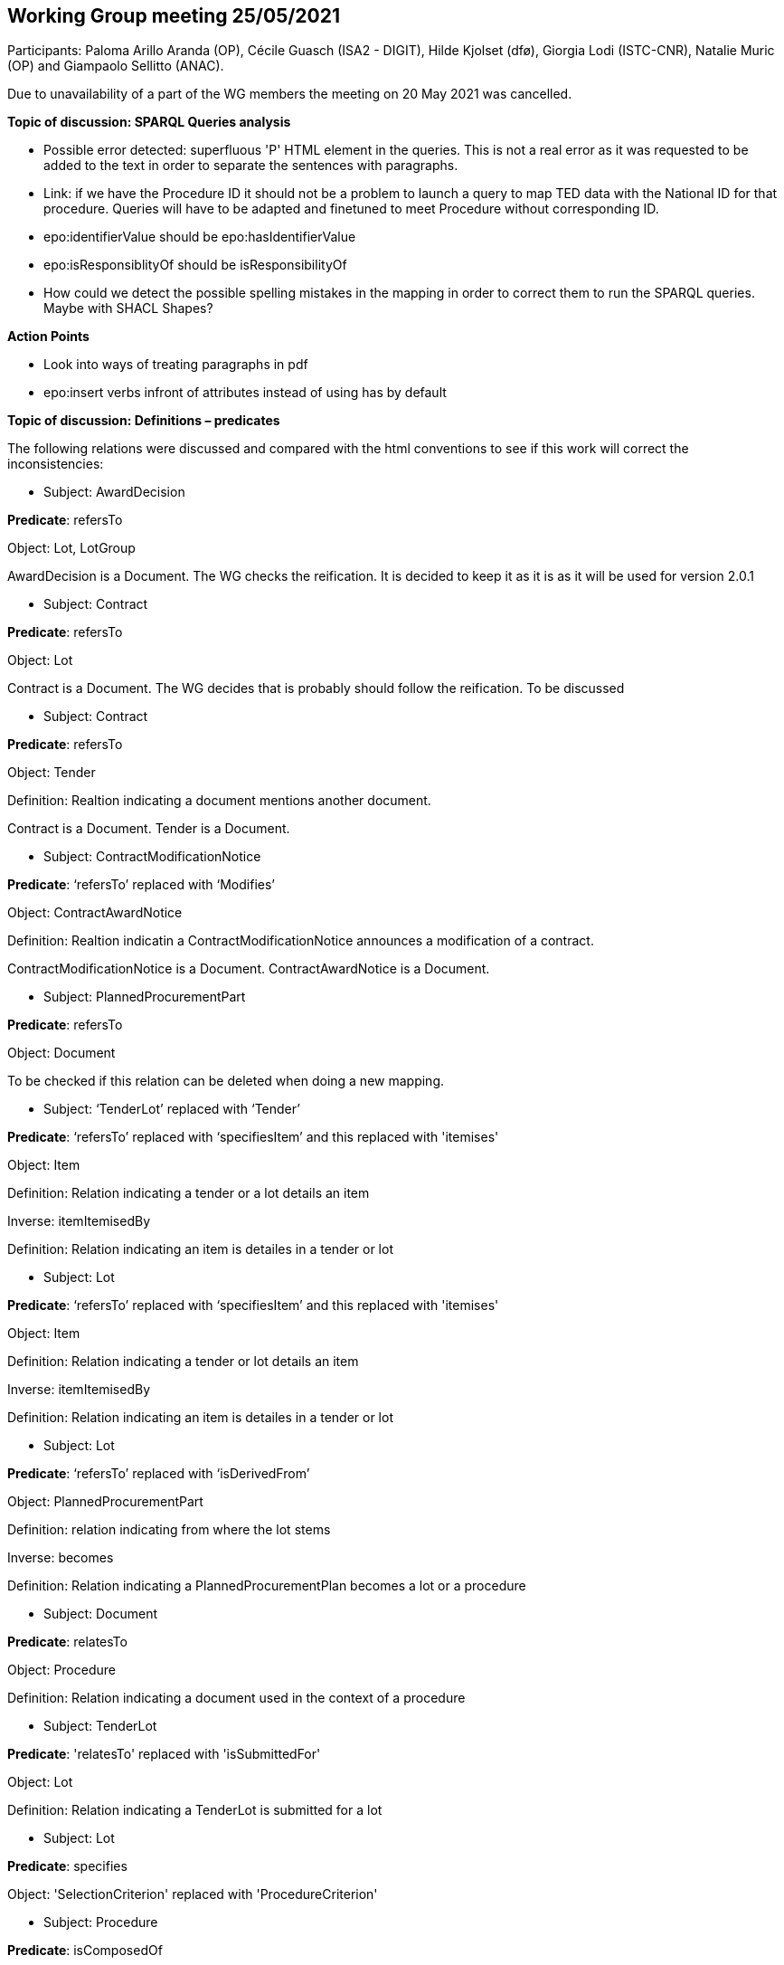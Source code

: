 == Working Group meeting 25/05/2021

Participants: Paloma Arillo Aranda (OP), Cécile Guasch (ISA2 - DIGIT), Hilde Kjolset (dfø), Giorgia Lodi (ISTC-CNR), Natalie Muric (OP) and Giampaolo Sellitto (ANAC).

Due to unavailability of a part of the WG members the meeting on 20 May 2021 was cancelled.


**Topic of discussion: SPARQL Queries analysis**

* Possible error detected: superfluous 'P' HTML element in the queries. This is not a real error as it was requested to be added to the text in order to separate the sentences with paragraphs.

* Link: if we have the Procedure ID it should not be a problem to launch a query to map TED data with the National ID for that procedure. Queries will have to be adapted and finetuned to meet Procedure without corresponding ID.

* epo:identifierValue should be epo:hasIdentifierValue

* epo:isResponsiblityOf should be isResponsibilityOf

* How could we detect the possible spelling mistakes in the mapping in order to correct them to run the SPARQL queries. Maybe with SHACL Shapes?

**Action Points**

* Look into ways of treating paragraphs in pdf
* epo:insert verbs infront of attributes instead of using has by default


**Topic of discussion: Definitions – predicates**

The following relations were discussed and compared with the html conventions to see if this work will correct the inconsistencies:

* Subject: AwardDecision

**Predicate**: refersTo

Object: Lot, LotGroup

AwardDecision is a Document. The WG checks the reification. It is decided to keep it as it is as it will be used for version 2.0.1

* Subject: Contract

**Predicate**: refersTo

Object: Lot

Contract is a Document. The WG decides that is probably should follow the reification. To be discussed

* Subject: Contract

**Predicate**: refersTo

Object: Tender

Definition: Realtion indicating a document mentions another document.

Contract is a Document. Tender is a Document.

* Subject: ContractModificationNotice

**Predicate**: ‘refersTo’ replaced with ‘Modifies’

Object: ContractAwardNotice

Definition: Realtion indicatin a ContractModificationNotice announces a modification of a contract.

ContractModificationNotice is a Document. ContractAwardNotice is a Document.

* Subject: PlannedProcurementPart

**Predicate**: refersTo

Object: Document

To be checked if this relation can be deleted when doing a new mapping.

* Subject: ‘TenderLot’ replaced with ‘Tender’

**Predicate**: ‘refersTo’ replaced with ‘specifiesItem’ and this replaced with 'itemises'

Object: Item

Definition: Relation indicating a tender or a lot details an item

Inverse: itemItemisedBy

Definition: Relation indicating an item is detailes in a tender or lot

* Subject: Lot

**Predicate**: ‘refersTo’ replaced with ‘specifiesItem’ and this replaced with 'itemises'

Object: Item

Definition: Relation indicating a tender or lot details an item

Inverse: itemItemisedBy

Definition: Relation indicating an item is detailes in a tender or lot

* Subject: Lot

**Predicate**: ‘refersTo’ replaced with ‘isDerivedFrom’

Object: PlannedProcurementPart

Definition: relation indicating from where the lot stems

Inverse: becomes

Definition: Relation indicating a PlannedProcurementPlan becomes a lot or a procedure

* Subject: Document

**Predicate**: relatesTo

Object: Procedure

Definition: Relation indicating a document used in the context of a procedure

* Subject: TenderLot

**Predicate**: 'relatesTo' replaced with 'isSubmittedFor'

Object: Lot

Definition: Relation indicating a TenderLot is submitted for a lot

* Subject: Lot

**Predicate**: specifies

Object: 'SelectionCriterion' replaced with 'ProcedureCriterion'

* Subject: Procedure

**Predicate**: isComposedOf

Object: Lot